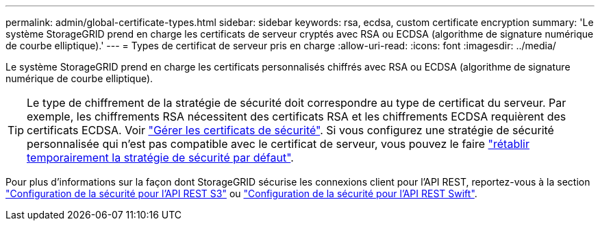 ---
permalink: admin/global-certificate-types.html 
sidebar: sidebar 
keywords: rsa, ecdsa, custom certificate encryption 
summary: 'Le système StorageGRID prend en charge les certificats de serveur cryptés avec RSA ou ECDSA (algorithme de signature numérique de courbe elliptique).' 
---
= Types de certificat de serveur pris en charge
:allow-uri-read: 
:icons: font
:imagesdir: ../media/


[role="lead"]
Le système StorageGRID prend en charge les certificats personnalisés chiffrés avec RSA ou ECDSA (algorithme de signature numérique de courbe elliptique).


TIP: Le type de chiffrement de la stratégie de sécurité doit correspondre au type de certificat du serveur. Par exemple, les chiffrements RSA nécessitent des certificats RSA et les chiffrements ECDSA requièrent des certificats ECDSA. Voir link:using-storagegrid-security-certificates.html["Gérer les certificats de sécurité"]. Si vous configurez une stratégie de sécurité personnalisée qui n'est pas compatible avec le certificat de serveur, vous pouvez le faire link:manage-tls-ssh-policy.html#temporarily-revert-to-default-security-policy["rétablir temporairement la stratégie de sécurité par défaut"].

Pour plus d'informations sur la façon dont StorageGRID sécurise les connexions client pour l'API REST, reportez-vous à la section link:../s3/configuring-security-for-rest-api.html["Configuration de la sécurité pour l'API REST S3"] ou link:../swift/configuring-security-for-rest-api.html["Configuration de la sécurité pour l'API REST Swift"].
